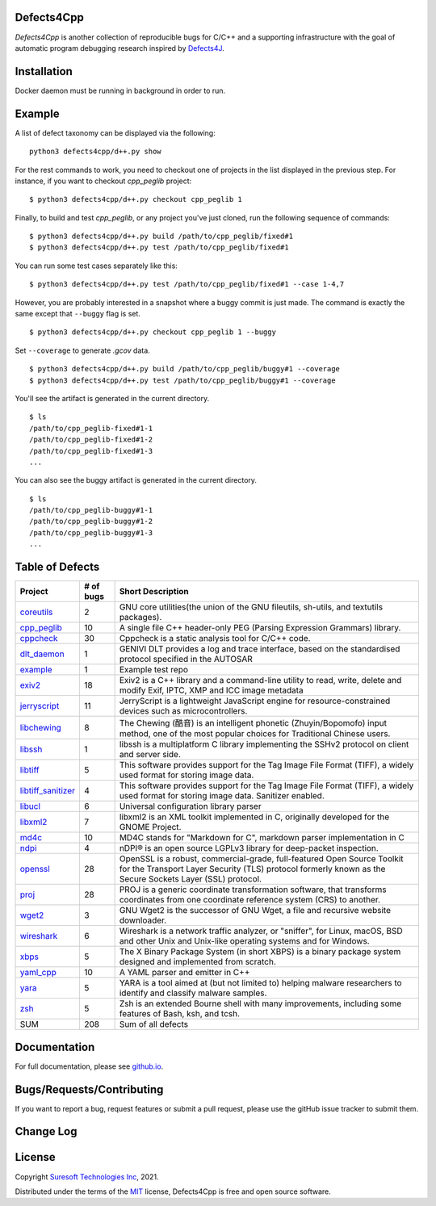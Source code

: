 Defects4Cpp
===========
.. begin abstract

|gitHub-actions-badge| |taxonomy-badge| |docs| |tests-badge| |coverage-badge|

`Defects4Cpp` is another collection of reproducible bugs for C/C++ and a supporting infrastructure with the goal of automatic program debugging research
inspired by `Defects4J`_.

.. _`Defects4J`: https://github.com/rjust/defects4j
.. |github-actions-badge| image:: https://github.com/Suresoft-GLaDOS/defects4cpp/actions/workflows/build.yml/badge.svg
   :alt: Build

.. |taxonomy-badge| image:: https://github.com/Suresoft-GLaDOS/defects4cpp/actions/workflows/taxonomy.yml/badge.svg
   :alt: Taxonomy

.. |docs| image:: https://github.com/Suresoft-GLaDOS/defects4cpp/actions/workflows/deploy-gh-pages.yml/badge.svg
   :alt: Docs

.. |tests-badge| image:: https://suresoft-glados.github.io/defects4cpp/reports/junit/tests-badge.svg?dummy=8484744
   :target: https://suresoft-glados.github.io/defects4cpp/reports/junit/report.html
   :alt: Tests

.. |coverage-badge| image:: https://suresoft-glados.github.io/defects4cpp/reports/coverage/coverage-badge.svg?dummy=8484744
   :target: https://suresoft-glados.github.io/defects4cpp/reports/coverage/index.html
   :alt: Coverage Status

.. end abstract

Installation
============
.. begin installation

Docker daemon must be running in background in order to run.

.. end installation

Example
=======
.. begin example

A list of defect taxonomy can be displayed via the following:

::

    python3 defects4cpp/d++.py show

For the rest commands to work, you need to checkout one of projects in the list displayed in the previous step.
For instance, if you want to checkout `cpp_peglib` project:

::

    $ python3 defects4cpp/d++.py checkout cpp_peglib 1

Finally, to build and test `cpp_peglib`, or any project you've just cloned, run the following sequence of commands:

::

    $ python3 defects4cpp/d++.py build /path/to/cpp_peglib/fixed#1
    $ python3 defects4cpp/d++.py test /path/to/cpp_peglib/fixed#1

You can run some test cases separately like this:

::

    $ python3 defects4cpp/d++.py test /path/to/cpp_peglib/fixed#1 --case 1-4,7

However, you are probably interested in a snapshot where a buggy commit is just made.
The command is exactly the same except that ``--buggy`` flag is set.

::

    $ python3 defects4cpp/d++.py checkout cpp_peglib 1 --buggy

Set ``--coverage`` to generate `.gcov` data.

::

    $ python3 defects4cpp/d++.py build /path/to/cpp_peglib/buggy#1 --coverage
    $ python3 defects4cpp/d++.py test /path/to/cpp_peglib/buggy#1 --coverage

You'll see the artifact is generated in the current directory.

::

    $ ls
    /path/to/cpp_peglib-fixed#1-1
    /path/to/cpp_peglib-fixed#1-2
    /path/to/cpp_peglib-fixed#1-3
    ...

You can also see the buggy artifact is generated in the current directory.

::

    $ ls
    /path/to/cpp_peglib-buggy#1-1
    /path/to/cpp_peglib-buggy#1-2
    /path/to/cpp_peglib-buggy#1-3
    ...

.. end example

Table of Defects
===============
.. list-table::
   :header-rows: 1

   * - Project
     - # of bugs
     - Short Description
   * - `coreutils <https://github.com/coreutils/coreutils/>`_
     - 2
     - GNU core utilities(the union of the GNU fileutils, sh-utils, and textutils packages).
   * - `cpp_peglib <https://github.com/yhirose/cpp-peglib.git/>`_
     - 10
     - A single file C++ header-only PEG (Parsing Expression Grammars) library.
   * - `cppcheck <https://github.com/danmar/cppcheck.git/>`_
     - 30
     - Cppcheck is a static analysis tool for C/C++ code.
   * - `dlt_daemon <https://github.com/COVESA/dlt-daemon.git/>`_
     - 1
     - GENIVI DLT provides a log and trace interface, based on the standardised protocol specified in the AUTOSAR
   * - `example <https://github.com/HansolChoe/Defects4cpp-test-repo.git/>`_
     - 1
     - Example test repo
   * - `exiv2 <https://github.com/Exiv2/exiv2.git/>`_
     - 18
     - Exiv2 is a C++ library and a command-line utility to read, write, delete and modify Exif, IPTC, XMP and ICC image metadata
   * - `jerryscript <https://github.com/jerryscript-project/jerryscript.git/>`_
     - 11
     - JerryScript is a lightweight JavaScript engine for resource-constrained devices such as microcontrollers.
   * - `libchewing <https://github.com/chewing/libchewing/>`_
     - 8
     - The Chewing (酷音) is an intelligent phonetic (Zhuyin/Bopomofo) input method, one of the most popular choices for Traditional Chinese users.
   * - `libssh <https://git.libssh.org/projects/libssh.git/>`_
     - 1
     - libssh is a multiplatform C library implementing the SSHv2 protocol on client and server side.
   * - `libtiff <https://github.com/vadz/libtiff.git/>`_
     - 5
     - This software provides support for the Tag Image File Format (TIFF), a widely used format for storing image data.
   * - `libtiff_sanitizer <https://github.com/vadz/libtiff.git/>`_
     - 4
     - This software provides support for the Tag Image File Format (TIFF), a widely used format for storing image data. Sanitizer enabled.
   * - `libucl <https://github.com/vstakhov/libucl/>`_
     - 6
     - Universal configuration library parser
   * - `libxml2 <https://gitlab.gnome.org/GNOME/libxml2.git/>`_
     - 7
     - libxml2 is an XML toolkit implemented in C, originally developed for the GNOME Project.
   * - `md4c <https://github.com/mity/md4c.git/>`_
     - 10
     - MD4C stands for "Markdown for C", markdown parser implementation in C
   * - `ndpi <https://github.com/ntop/nDPI.git/>`_
     - 4
     - nDPI® is an open source LGPLv3 library for deep-packet inspection.
   * - `openssl <https://github.com/openssl/openssl/>`_
     - 28
     - OpenSSL is a robust, commercial-grade, full-featured Open Source Toolkit for the Transport Layer Security (TLS) protocol formerly known as the Secure Sockets Layer (SSL) protocol.
   * - `proj <https://github.com/OSGeo/PROJ.git/>`_
     - 28
     - PROJ is a generic coordinate transformation software, that transforms coordinates from one coordinate reference system (CRS) to another.
   * - `wget2 <https://gitlab.com/gnuwget/wget2.git/>`_
     - 3
     - GNU Wget2 is the successor of GNU Wget, a file and recursive website downloader.
   * - `wireshark <https://gitlab.com/wireshark/wireshark.git/>`_
     - 6
     - Wireshark is a network traffic analyzer, or "sniffer", for Linux, macOS, BSD and other Unix and Unix-like operating systems and for Windows.
   * - `xbps <https://github.com/void-linux/xbps/>`_
     - 5
     - The X Binary Package System (in short XBPS) is a binary package system designed and implemented from scratch.
   * - `yaml_cpp <https://github.com/jbeder/yaml-cpp.git/>`_
     - 10
     - A YAML parser and emitter in C++
   * - `yara <https://github.com/VirusTotal/yara/>`_
     - 5
     - YARA is a tool aimed at (but not limited to) helping malware researchers to identify and classify malware samples.
   * - `zsh <https://github.com/zsh-users/zsh/>`_
     - 5
     - Zsh is an extended Bourne shell with many improvements, including some features of Bash, ksh, and tcsh.
   * - SUM
     - 208
     - Sum of all defects


Documentation
=============

For full documentation, please see `github.io`_.

.. _`github.io`: https://suresoft-glados.github.io/defects4cpp/

Bugs/Requests/Contributing
==========================
.. begin contribute

If you want to report a bug, request features or submit a pull request,
please use the gitHub issue tracker to submit them.

.. end contribute

Change Log
==========
.. begin changelog

.. end changelog

License
=======
.. begin license

Copyright `Suresoft Technologies Inc`_, 2021.

Distributed under the terms of the `MIT`_ license, Defects4Cpp is free and open source software.

.. _`MIT`: https://github.com/Suresoft-GLaDOS/defects4cpp/blob/main/LICENSE
.. _`Suresoft Technologies Inc`: http://www.suresofttech.com/en/main/index.php

.. end license
